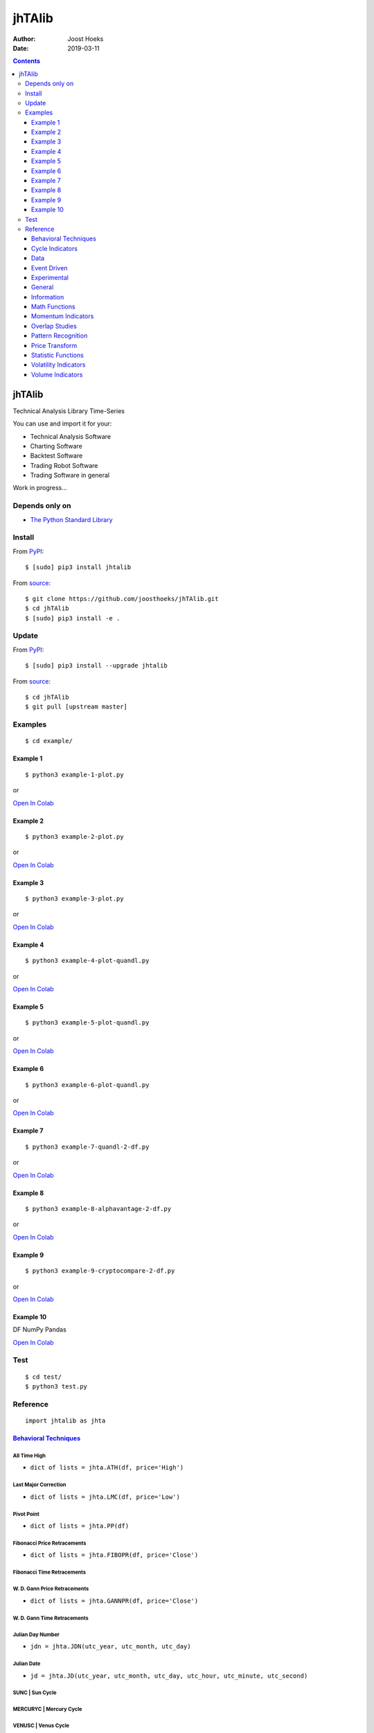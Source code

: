 =======
jhTAlib
=======

:Author: Joost Hoeks
:Date:   2019-03-11

.. contents::
   :depth: 3
..

jhTAlib
=======

Technical Analysis Library Time-Series

You can use and import it for your:

-  Technical Analysis Software

-  Charting Software

-  Backtest Software

-  Trading Robot Software

-  Trading Software in general

Work in progress...

Depends only on
---------------

-  `The Python Standard
   Library <https://docs.python.org/3/library/index.html>`__

Install
-------

From `PyPI <https://pypi.org/project/jhTAlib/>`__:

::

    $ [sudo] pip3 install jhtalib

From `source <https://github.com/joosthoeks/jhTAlib>`__:

::

    $ git clone https://github.com/joosthoeks/jhTAlib.git
    $ cd jhTAlib
    $ [sudo] pip3 install -e .

Update
------

From `PyPI <https://pypi.org/project/jhTAlib/>`__:

::

    $ [sudo] pip3 install --upgrade jhtalib

From `source <https://github.com/joosthoeks/jhTAlib>`__:

::

    $ cd jhTAlib
    $ git pull [upstream master]

Examples
--------

::

    $ cd example/

Example 1
~~~~~~~~~

::

    $ python3 example-1-plot.py

or

`Open In
Colab <https://colab.research.google.com/github/joosthoeks/jhTAlib/blob/master/example/example-1-plot.ipynb>`__

Example 2
~~~~~~~~~

::

    $ python3 example-2-plot.py

or

`Open In
Colab <https://colab.research.google.com/github/joosthoeks/jhTAlib/blob/master/example/example-2-plot.ipynb>`__

Example 3
~~~~~~~~~

::

    $ python3 example-3-plot.py

or

`Open In
Colab <https://colab.research.google.com/github/joosthoeks/jhTAlib/blob/master/example/example-3-plot.ipynb>`__

Example 4
~~~~~~~~~

::

    $ python3 example-4-plot-quandl.py

or

`Open In
Colab <https://colab.research.google.com/github/joosthoeks/jhTAlib/blob/master/example/example-4-plot-quandl.ipynb>`__

Example 5
~~~~~~~~~

::

    $ python3 example-5-plot-quandl.py

or

`Open In
Colab <https://colab.research.google.com/github/joosthoeks/jhTAlib/blob/master/example/example-5-plot-quandl.ipynb>`__

Example 6
~~~~~~~~~

::

    $ python3 example-6-plot-quandl.py

or

`Open In
Colab <https://colab.research.google.com/github/joosthoeks/jhTAlib/blob/master/example/example-6-plot-quandl.ipynb>`__

Example 7
~~~~~~~~~

::

    $ python3 example-7-quandl-2-df.py

or

`Open In
Colab <https://colab.research.google.com/github/joosthoeks/jhTAlib/blob/master/example/example-7-quandl-2-df.ipynb>`__

Example 8
~~~~~~~~~

::

    $ python3 example-8-alphavantage-2-df.py

or

`Open In
Colab <https://colab.research.google.com/github/joosthoeks/jhTAlib/blob/master/example/example-8-alphavantage-2-df.ipynb>`__

Example 9
~~~~~~~~~

::

    $ python3 example-9-cryptocompare-2-df.py

or

`Open In
Colab <https://colab.research.google.com/github/joosthoeks/jhTAlib/blob/master/example/example-9-cryptocompare-2-df.ipynb>`__

Example 10
~~~~~~~~~~

DF NumPy Pandas

`Open In
Colab <https://colab.research.google.com/github/joosthoeks/jhTAlib/blob/master/example/example-10-df-numpy-pandas.ipynb>`__

Test
----

::

    $ cd test/
    $ python3 test.py

Reference
---------

::

    import jhtalib as jhta

`Behavioral Techniques <https://github.com/joosthoeks/jhTAlib/blob/master/jhtalib/behavioral_techniques/behavioral_techniques.py>`__
~~~~~~~~~~~~~~~~~~~~~~~~~~~~~~~~~~~~~~~~~~~~~~~~~~~~~~~~~~~~~~~~~~~~~~~~~~~~~~~~~~~~~~~~~~~~~~~~~~~~~~~~~~~~~~~~~~~~~~~~~~~~~~~~~~~~

All Time High
^^^^^^^^^^^^^

-  ``dict of lists = jhta.ATH(df, price='High')``

Last Major Correction
^^^^^^^^^^^^^^^^^^^^^

-  ``dict of lists = jhta.LMC(df, price='Low')``

Pivot Point
^^^^^^^^^^^

-  ``dict of lists = jhta.PP(df)``

Fibonacci Price Retracements
^^^^^^^^^^^^^^^^^^^^^^^^^^^^

-  ``dict of lists = jhta.FIBOPR(df, price='Close')``

Fibonacci Time Retracements
^^^^^^^^^^^^^^^^^^^^^^^^^^^

W. D. Gann Price Retracements
^^^^^^^^^^^^^^^^^^^^^^^^^^^^^

-  ``dict of lists = jhta.GANNPR(df, price='Close')``

W. D. Gann Time Retracements
^^^^^^^^^^^^^^^^^^^^^^^^^^^^

Julian Day Number
^^^^^^^^^^^^^^^^^

-  ``jdn = jhta.JDN(utc_year, utc_month, utc_day)``

Julian Date
^^^^^^^^^^^

-  ``jd = jhta.JD(utc_year, utc_month, utc_day, utc_hour, utc_minute, utc_second)``

SUNC \| Sun Cycle
^^^^^^^^^^^^^^^^^

MERCURYC \| Mercury Cycle
^^^^^^^^^^^^^^^^^^^^^^^^^

VENUSC \| Venus Cycle
^^^^^^^^^^^^^^^^^^^^^

EARTHC \| Earth Cycle
^^^^^^^^^^^^^^^^^^^^^

MARSC \| Mars Cycle
^^^^^^^^^^^^^^^^^^^

JUPITERC \| Jupiter Cycle
^^^^^^^^^^^^^^^^^^^^^^^^^

SATURNC \| Saturn Cycle
^^^^^^^^^^^^^^^^^^^^^^^

URANUSC \| Uranus Cycle
^^^^^^^^^^^^^^^^^^^^^^^

NEPTUNEC \| Neptune Cycle
^^^^^^^^^^^^^^^^^^^^^^^^^

PLUTOC \| Pluto Cycle
^^^^^^^^^^^^^^^^^^^^^

MOONC \| Moon Cycle
^^^^^^^^^^^^^^^^^^^

`Cycle Indicators <https://github.com/joosthoeks/jhTAlib/blob/master/jhtalib/cycle_indicators/cycle_indicators.py>`__
~~~~~~~~~~~~~~~~~~~~~~~~~~~~~~~~~~~~~~~~~~~~~~~~~~~~~~~~~~~~~~~~~~~~~~~~~~~~~~~~~~~~~~~~~~~~~~~~~~~~~~~~~~~~~~~~~~~~~

HT\_DCPERIOD \| Hilbert Transform - Dominant Cycle Period
^^^^^^^^^^^^^^^^^^^^^^^^^^^^^^^^^^^^^^^^^^^^^^^^^^^^^^^^^

HT\_DCPHASE \| Hilbert Transform - Dominant Cycle Phase
^^^^^^^^^^^^^^^^^^^^^^^^^^^^^^^^^^^^^^^^^^^^^^^^^^^^^^^

HT\_PHASOR \| Hilbert Transform - Phasor Components
^^^^^^^^^^^^^^^^^^^^^^^^^^^^^^^^^^^^^^^^^^^^^^^^^^^

HT\_SINE \| Hilbert Transform - SineWave
^^^^^^^^^^^^^^^^^^^^^^^^^^^^^^^^^^^^^^^^

HT\_TRENDLINE \| Hilbert Transform - Instantaneous Trendline
^^^^^^^^^^^^^^^^^^^^^^^^^^^^^^^^^^^^^^^^^^^^^^^^^^^^^^^^^^^^

HT\_TRENDMODE \| Hilbert Transform - Trend vs Cycle Mode
^^^^^^^^^^^^^^^^^^^^^^^^^^^^^^^^^^^^^^^^^^^^^^^^^^^^^^^^

Trend Score
^^^^^^^^^^^

-  ``list = jhta.TS(df, n, price='Close')``

`Data <https://github.com/joosthoeks/jhTAlib/blob/master/jhtalib/data/data.py>`__
~~~~~~~~~~~~~~~~~~~~~~~~~~~~~~~~~~~~~~~~~~~~~~~~~~~~~~~~~~~~~~~~~~~~~~~~~~~~~~~~~

CSV file 2 DataFeed
^^^^^^^^^^^^^^^^^^^

-  ``dict of tuples = jhta.CSV2DF(csv_file_path)``

CSV file url 2 DataFeed
^^^^^^^^^^^^^^^^^^^^^^^

-  ``dict of tuples = jhta.CSVURL2DF(csv_file_url)``

DataFeed 2 CSV file
^^^^^^^^^^^^^^^^^^^

-  ``csv file = jhta.DF2CSV(df, csv_file_path)``

DataFeed 2 DataFeed Reversed
^^^^^^^^^^^^^^^^^^^^^^^^^^^^

-  ``dict of tuples = jhta.DF2DFREV(df)``

DataFeed 2 DataFeed Window
^^^^^^^^^^^^^^^^^^^^^^^^^^

-  ``dict of tuples = jhta.DF2DFWIN(df, start=0, end=10)``

DataFeed HEAD
^^^^^^^^^^^^^

-  ``dict of tuples = jhta.DF_HEAD(df, n=5)``

DataFeed TAIL
^^^^^^^^^^^^^

-  ``dict of tuples = jhta.DF_TAIL(df, n=5)``

DataFeed 2 Heikin-Ashi DataFeed
^^^^^^^^^^^^^^^^^^^^^^^^^^^^^^^

-  ``dict of tuples = jhta.DF2HEIKIN_ASHI(df)``

`Event Driven <https://github.com/joosthoeks/jhTAlib/blob/master/jhtalib/event_driven/event_driven.py>`__
~~~~~~~~~~~~~~~~~~~~~~~~~~~~~~~~~~~~~~~~~~~~~~~~~~~~~~~~~~~~~~~~~~~~~~~~~~~~~~~~~~~~~~~~~~~~~~~~~~~~~~~~~

Accumulation Swing Index (J. Welles Wilder)
^^^^^^^^^^^^^^^^^^^^^^^^^^^^^^^^^^^^^^^^^^^

-  ``list = jhta.ASI(df, L)``

Swing Index (J. Welles Wilder)
^^^^^^^^^^^^^^^^^^^^^^^^^^^^^^

-  ``list = jhta.SI(df, L)``

`Experimental <https://github.com/joosthoeks/jhTAlib/blob/master/jhtalib/experimental/experimental.py>`__
~~~~~~~~~~~~~~~~~~~~~~~~~~~~~~~~~~~~~~~~~~~~~~~~~~~~~~~~~~~~~~~~~~~~~~~~~~~~~~~~~~~~~~~~~~~~~~~~~~~~~~~~~

Swing Average Price - previous Average Price
^^^^^^^^^^^^^^^^^^^^^^^^^^^^^^^^^^^^^^^^^^^^

-  ``list = jhta.JH_SAVGP(df)``

Swing Average Price - previous Average Price Summation
^^^^^^^^^^^^^^^^^^^^^^^^^^^^^^^^^^^^^^^^^^^^^^^^^^^^^^

-  ``list = jhta.JH_SAVGPS(df)``

Swing Close - Open
^^^^^^^^^^^^^^^^^^

-  ``list = jhta.JH_SCO(df)``

Swing Close - Open Summation
^^^^^^^^^^^^^^^^^^^^^^^^^^^^

-  ``list = jhta.JH_SCOS(df)``

Swing Median Price - previous Median Price
^^^^^^^^^^^^^^^^^^^^^^^^^^^^^^^^^^^^^^^^^^

-  ``list = jhta.JH_SMEDP(df)``

Swing Median Price - previous Median Price Summation
^^^^^^^^^^^^^^^^^^^^^^^^^^^^^^^^^^^^^^^^^^^^^^^^^^^^

-  ``list = jhta.JH_SMEDPS(df)``

Swing Price - previous Price
^^^^^^^^^^^^^^^^^^^^^^^^^^^^

-  ``list = jhta.JH_SPP(df, price='Close')``

Swing Price - previous Price Summation
^^^^^^^^^^^^^^^^^^^^^^^^^^^^^^^^^^^^^^

-  ``list = jhta.JH_SPPS(df, price='Close')``

Swing Typical Price - previous Typical Price
^^^^^^^^^^^^^^^^^^^^^^^^^^^^^^^^^^^^^^^^^^^^

-  ``list = jhta.JH_STYPP(df)``

Swing Typical Price - previous Typical Price Summation
^^^^^^^^^^^^^^^^^^^^^^^^^^^^^^^^^^^^^^^^^^^^^^^^^^^^^^

-  ``list = jhta.JH_STYPPS(df)``

Swing Weighted Close Price - previous Weighted Close Price
^^^^^^^^^^^^^^^^^^^^^^^^^^^^^^^^^^^^^^^^^^^^^^^^^^^^^^^^^^

-  ``list = jhta.JH_SWCLP(df)``

Swing Weighted Close Price - previous Weighted Close Price Summation
^^^^^^^^^^^^^^^^^^^^^^^^^^^^^^^^^^^^^^^^^^^^^^^^^^^^^^^^^^^^^^^^^^^^

-  ``list = jhta.JH_SWCLPS(df)``

`General <https://github.com/joosthoeks/jhTAlib/blob/master/jhtalib/general/general.py>`__
~~~~~~~~~~~~~~~~~~~~~~~~~~~~~~~~~~~~~~~~~~~~~~~~~~~~~~~~~~~~~~~~~~~~~~~~~~~~~~~~~~~~~~~~~~

Normalize
^^^^^^^^^

-  ``list = jhta.NORMALIZE(df, price_max='High', price_min='Low', price='Close')``

Standardize
^^^^^^^^^^^

-  ``list = jhta.STANDARDIZE(df, price='Close')``

Spread
^^^^^^

-  ``list = jhta.SPREAD(df1, df2, price1='Close', price2='Close')``

Comparative Performance
^^^^^^^^^^^^^^^^^^^^^^^

-  ``list = jhta.CP(df1, df2, price1='Close', price2='Close')``

Comparative Relative Strength Index
^^^^^^^^^^^^^^^^^^^^^^^^^^^^^^^^^^^

-  ``list = jhta.CRSI(df1, df2, n, price1='Close', price2='Close')``

Comparative Strength
^^^^^^^^^^^^^^^^^^^^

-  ``list = jhta.CS(df1, df2, price1='Close', price2='Close')``

Hit Rate / Win Rate
^^^^^^^^^^^^^^^^^^^

-  ``float = jhta.HR(hit_trades_int, total_trades_int)``

Profit/Loss Ratio
^^^^^^^^^^^^^^^^^

-  ``float = jhta.PLR(mean_trade_profit_float, mean_trade_loss_float)``

Expected Value
^^^^^^^^^^^^^^

-  ``float = jhta.EV(hitrade_float, mean_trade_profit_float, mean_trade_loss_float)``

Probability of Ruin (Table of Lucas and LeBeau)
^^^^^^^^^^^^^^^^^^^^^^^^^^^^^^^^^^^^^^^^^^^^^^^

-  ``int = jhta.POR(hitrade_float, profit_loss_ratio_float)``

`Information <https://github.com/joosthoeks/jhTAlib/blob/master/jhtalib/information/information.py>`__
~~~~~~~~~~~~~~~~~~~~~~~~~~~~~~~~~~~~~~~~~~~~~~~~~~~~~~~~~~~~~~~~~~~~~~~~~~~~~~~~~~~~~~~~~~~~~~~~~~~~~~

Print df Information
^^^^^^^^^^^^^^^^^^^^

-  ``print = jhta.INFO(df, price='Close')``

Print Trades Information
^^^^^^^^^^^^^^^^^^^^^^^^

-  ``print = jhta.INFO_TRADES(profit_trades_list, loss_trades_list)``

`Math Functions <https://github.com/joosthoeks/jhTAlib/blob/master/jhtalib/math_functions/math_functions.py>`__
~~~~~~~~~~~~~~~~~~~~~~~~~~~~~~~~~~~~~~~~~~~~~~~~~~~~~~~~~~~~~~~~~~~~~~~~~~~~~~~~~~~~~~~~~~~~~~~~~~~~~~~~~~~~~~~

Exponential
^^^^^^^^^^^

-  ``list = jhta.EXP(df, price='Close')``

Logarithm
^^^^^^^^^

-  ``list = jhta.LOG(df, price='Close')``

Base-10 Logarithm
^^^^^^^^^^^^^^^^^

-  ``list = jhta.LOG10(df, price='Close')``

Square Root
^^^^^^^^^^^

-  ``list = jhta.SQRT(df, price='Close')``

Arc Cosine
^^^^^^^^^^

-  ``list = jhta.ACOS(df, price='Close')``

Arc Sine
^^^^^^^^

-  ``list = jhta.ASIN(df, price='Close')``

Arc Tangent
^^^^^^^^^^^

-  ``list = jhta.ATAN(df, price='Close')``

Cosine
^^^^^^

-  ``list = jhta.COS(df, price='Close')``

Sine
^^^^

-  ``list = jhta.SIN(df, price='Close')``

Tangent
^^^^^^^

-  ``list = jhta.TAN(df, price='Close')``

Inverse Hyperbolic Cosine
^^^^^^^^^^^^^^^^^^^^^^^^^

-  ``list = jhta.ACOSH(df, price='Close')``

Inverse Hyperbolic Sine
^^^^^^^^^^^^^^^^^^^^^^^

-  ``list = jhta.ASINH(df, price='Close')``

Inverse Hyperbolic Tangent
^^^^^^^^^^^^^^^^^^^^^^^^^^

-  ``list = jhta.ATANH(df, price='Close')``

Hyperbolic Cosine
^^^^^^^^^^^^^^^^^

-  ``list = jhta.COSH(df, price='Close')``

Hyperbolic Sine
^^^^^^^^^^^^^^^

-  ``list = jhta.SINH(df, price='Close')``

Hyperbolic Tangent
^^^^^^^^^^^^^^^^^^

-  ``list = jhta.TANH(df, price='Close')``

Mathematical constant PI
^^^^^^^^^^^^^^^^^^^^^^^^

-  ``float = jhta.PI()``

Mathematical constant E
^^^^^^^^^^^^^^^^^^^^^^^

-  ``float = jhta.E()``

Mathematical constant TAU
^^^^^^^^^^^^^^^^^^^^^^^^^

-  ``float = jhta.TAU()``

Mathematical constant PHI
^^^^^^^^^^^^^^^^^^^^^^^^^

-  ``float = jhta.PHI()``

Ceiling
^^^^^^^

-  ``list = jhta.CEIL(df, price='Close')``

Floor
^^^^^

-  ``list = jhta.FLOOR(df, price='Close')``

Radians to Degrees
^^^^^^^^^^^^^^^^^^

-  ``list = jhta.DEGREES(df, price='Close')``

Degrees to Radians
^^^^^^^^^^^^^^^^^^

-  ``list = jhta.RADIANS(df, price='Close')``

Addition High + Low
^^^^^^^^^^^^^^^^^^^

-  ``list = jhta.ADD(df)``

Division High / Low
^^^^^^^^^^^^^^^^^^^

-  ``list = jhta.DIV(df)``

Highest value over a specified period
^^^^^^^^^^^^^^^^^^^^^^^^^^^^^^^^^^^^^

-  ``list = jhta.MAX(df, n, price='Close')``

MAXINDEX \| Index of highest value over a specified period
^^^^^^^^^^^^^^^^^^^^^^^^^^^^^^^^^^^^^^^^^^^^^^^^^^^^^^^^^^

Lowest value over a specified period
^^^^^^^^^^^^^^^^^^^^^^^^^^^^^^^^^^^^

-  ``list = jhta.MIN(df, n, price='Close')``

MININDEX \| Index of lowest value over a specified period
^^^^^^^^^^^^^^^^^^^^^^^^^^^^^^^^^^^^^^^^^^^^^^^^^^^^^^^^^

MINMAX \| Lowest and Highest values over a specified period
^^^^^^^^^^^^^^^^^^^^^^^^^^^^^^^^^^^^^^^^^^^^^^^^^^^^^^^^^^^

MINMAXINDEX \| Indexes of lowest and highest values over a specified period
^^^^^^^^^^^^^^^^^^^^^^^^^^^^^^^^^^^^^^^^^^^^^^^^^^^^^^^^^^^^^^^^^^^^^^^^^^^

Multiply High \* Low
^^^^^^^^^^^^^^^^^^^^

-  ``list = jhta.MULT(df)``

Subtraction High - Low
^^^^^^^^^^^^^^^^^^^^^^

-  ``list = jhta.SUB(df)``

Summation
^^^^^^^^^

-  ``list = jhta.SUM(df, n, price='Close')``

`Momentum Indicators <https://github.com/joosthoeks/jhTAlib/blob/master/jhtalib/momentum_indicators/momentum_indicators.py>`__
~~~~~~~~~~~~~~~~~~~~~~~~~~~~~~~~~~~~~~~~~~~~~~~~~~~~~~~~~~~~~~~~~~~~~~~~~~~~~~~~~~~~~~~~~~~~~~~~~~~~~~~~~~~~~~~~~~~~~~~~~~~~~~

ADX \| Average Directional Movement Index
^^^^^^^^^^^^^^^^^^^^^^^^^^^^^^^^^^^^^^^^^

ADXR \| Average Directional Movement Index Rating
^^^^^^^^^^^^^^^^^^^^^^^^^^^^^^^^^^^^^^^^^^^^^^^^^

Absolute Price Oscillator
^^^^^^^^^^^^^^^^^^^^^^^^^

-  ``list = jhta.APO(df, n_fast, n_slow, price='Close')``

AROON \| Aroon
^^^^^^^^^^^^^^

AROONOSC \| Aroon Oscillator
^^^^^^^^^^^^^^^^^^^^^^^^^^^^

BOP \| Balance Of Power
^^^^^^^^^^^^^^^^^^^^^^^

CCI \| Commodity Channel Index
^^^^^^^^^^^^^^^^^^^^^^^^^^^^^^

CMO \| Chande Momentum Oscillator
^^^^^^^^^^^^^^^^^^^^^^^^^^^^^^^^^

DX \| Directional Movement Index
^^^^^^^^^^^^^^^^^^^^^^^^^^^^^^^^

Intraday Momentum Index
^^^^^^^^^^^^^^^^^^^^^^^

-  ``list = jhta.IMI(df)``

MACD \| Moving Average Convergence/Divergence
^^^^^^^^^^^^^^^^^^^^^^^^^^^^^^^^^^^^^^^^^^^^^

MACDEXT \| MACD with controllable MA type
^^^^^^^^^^^^^^^^^^^^^^^^^^^^^^^^^^^^^^^^^

MACDFIX \| Moving Average Convergence/Divergence Fix 12/26
^^^^^^^^^^^^^^^^^^^^^^^^^^^^^^^^^^^^^^^^^^^^^^^^^^^^^^^^^^

MFI \| Money Flow Index
^^^^^^^^^^^^^^^^^^^^^^^

MINUS\_DI \| Minus Directional Indicator
^^^^^^^^^^^^^^^^^^^^^^^^^^^^^^^^^^^^^^^^

MINUS\_DM \| Minus Directional Movement
^^^^^^^^^^^^^^^^^^^^^^^^^^^^^^^^^^^^^^^

Momentum
^^^^^^^^

-  ``list = jhta.MOM(df, n, price='Close')``

PLUS\_DI \| Plus Directional Indicator
^^^^^^^^^^^^^^^^^^^^^^^^^^^^^^^^^^^^^^

PLUS\_DM \| Plus Directional Movement
^^^^^^^^^^^^^^^^^^^^^^^^^^^^^^^^^^^^^

PPO \| Percentage Price Oscillator
^^^^^^^^^^^^^^^^^^^^^^^^^^^^^^^^^^

Rate of Change
^^^^^^^^^^^^^^

-  ``list = jhta.ROC(df, n, price='Close')``

Rate of Change Percentage
^^^^^^^^^^^^^^^^^^^^^^^^^

-  ``list = jhta.ROCP(df, n, price='Close')``

Rate of Change Ratio
^^^^^^^^^^^^^^^^^^^^

-  ``list = jhta.ROCR(df, n, price='Close')``

Rate of Change Ratio 100 scale
^^^^^^^^^^^^^^^^^^^^^^^^^^^^^^

-  ``list = jhta.ROCR100(df, n, price='Close')``

Relative Strength Index
^^^^^^^^^^^^^^^^^^^^^^^

-  ``list = jhta.RSI(df, n, price='Close')``

STOCH \| Stochastic
^^^^^^^^^^^^^^^^^^^

STOCHF \| Stochastic Fast
^^^^^^^^^^^^^^^^^^^^^^^^^

STOCHRSI \| Stochastic Relative Strength Index
^^^^^^^^^^^^^^^^^^^^^^^^^^^^^^^^^^^^^^^^^^^^^^

TRIX \| 1-day Rate-Of-Change (ROC) of a Triple Smooth EMA
^^^^^^^^^^^^^^^^^^^^^^^^^^^^^^^^^^^^^^^^^^^^^^^^^^^^^^^^^

ULTOSC \| Ultimate Oscillator
^^^^^^^^^^^^^^^^^^^^^^^^^^^^^

Williams' %R
^^^^^^^^^^^^

-  ``list = jhta.WILLR(df, n)``

`Overlap Studies <https://github.com/joosthoeks/jhTAlib/blob/master/jhtalib/overlap_studies/overlap_studies.py>`__
~~~~~~~~~~~~~~~~~~~~~~~~~~~~~~~~~~~~~~~~~~~~~~~~~~~~~~~~~~~~~~~~~~~~~~~~~~~~~~~~~~~~~~~~~~~~~~~~~~~~~~~~~~~~~~~~~~

Bollinger Bands
^^^^^^^^^^^^^^^

-  ``dict of lists = jhta.BBANDS(df, n, f=2)``

Bollinger Band Width
^^^^^^^^^^^^^^^^^^^^

-  ``list = jhta.BBANDW(df, n, f=2)``

DEMA \| Double Exponential Moving Average
^^^^^^^^^^^^^^^^^^^^^^^^^^^^^^^^^^^^^^^^^

EMA \| Exponential Moving Average
^^^^^^^^^^^^^^^^^^^^^^^^^^^^^^^^^

Envelope Percent
^^^^^^^^^^^^^^^^

-  ``dict of lists = jhta.ENVP(df, pct=.01, price='Close')``

KAMA \| Kaufman Adaptive Moving Average
^^^^^^^^^^^^^^^^^^^^^^^^^^^^^^^^^^^^^^^

MA \| Moving Average
^^^^^^^^^^^^^^^^^^^^

MAMA \| MESA Adaptive Moving Average
^^^^^^^^^^^^^^^^^^^^^^^^^^^^^^^^^^^^

MAVP \| Moving Average with Variable Period
^^^^^^^^^^^^^^^^^^^^^^^^^^^^^^^^^^^^^^^^^^^

MidPoint over period
^^^^^^^^^^^^^^^^^^^^

-  ``list = jhta.MIDPOINT(df, n, price='Close')``

MidPoint Price over period
^^^^^^^^^^^^^^^^^^^^^^^^^^

-  ``list = jhta.MIDPRICE(df, n)``

Mayer Multiple Ratio
^^^^^^^^^^^^^^^^^^^^

-  ``list = jhta.MMR(df, n=200, price='Close')``

Parabolic SAR
^^^^^^^^^^^^^

-  ``list = jhta.SAR(df, af_step=.02, af_max=.2)``

SAREXT \| Parabolic SAR - Extended
^^^^^^^^^^^^^^^^^^^^^^^^^^^^^^^^^^

Simple Moving Average
^^^^^^^^^^^^^^^^^^^^^

-  ``list = jhta.SMA(df, n, price='Close')``

T3 \| Triple Exponential Moving Average (T3)
^^^^^^^^^^^^^^^^^^^^^^^^^^^^^^^^^^^^^^^^^^^^

TEMA \| Triple Exponential Moving Average
^^^^^^^^^^^^^^^^^^^^^^^^^^^^^^^^^^^^^^^^^

Triangular Moving Average
^^^^^^^^^^^^^^^^^^^^^^^^^

-  ``list = jhta.TRIMA(df, n, price='Close')``

WMA \| Weighted Moving Average
^^^^^^^^^^^^^^^^^^^^^^^^^^^^^^

`Pattern Recognition <https://github.com/joosthoeks/jhTAlib/blob/master/jhtalib/pattern_recognition/pattern_recognition.py>`__
~~~~~~~~~~~~~~~~~~~~~~~~~~~~~~~~~~~~~~~~~~~~~~~~~~~~~~~~~~~~~~~~~~~~~~~~~~~~~~~~~~~~~~~~~~~~~~~~~~~~~~~~~~~~~~~~~~~~~~~~~~~~~~

CDL2CROWS \| Two Crows \|
^^^^^^^^^^^^^^^^^^^^^^^^^

CDL3BLACKCROWS \| Three Black Crows \|
^^^^^^^^^^^^^^^^^^^^^^^^^^^^^^^^^^^^^^

CDL3INSIDE \| Three Inside Up/Down \|
^^^^^^^^^^^^^^^^^^^^^^^^^^^^^^^^^^^^^

CDL3LINESTRIKE \| Three-Line Strike \|
^^^^^^^^^^^^^^^^^^^^^^^^^^^^^^^^^^^^^^

CDL3OUTSIDE \| Three Outside Up/Down \|
^^^^^^^^^^^^^^^^^^^^^^^^^^^^^^^^^^^^^^^

CDL3STARSINSOUTH \| Three Stars In The South \|
^^^^^^^^^^^^^^^^^^^^^^^^^^^^^^^^^^^^^^^^^^^^^^^

CDL3WHITESOLDIERS \| Three Advancing White Soldiers \|
^^^^^^^^^^^^^^^^^^^^^^^^^^^^^^^^^^^^^^^^^^^^^^^^^^^^^^

CDLABANDONEDBABY \| Abandoned Baby \|
^^^^^^^^^^^^^^^^^^^^^^^^^^^^^^^^^^^^^

CDLADVANCEBLOCK \| Advance Block \|
^^^^^^^^^^^^^^^^^^^^^^^^^^^^^^^^^^^

CDLBELTHOLD \| Belt-hold \|
^^^^^^^^^^^^^^^^^^^^^^^^^^^

CDLBREAKAWAY \| Breakaway \|
^^^^^^^^^^^^^^^^^^^^^^^^^^^^

CDLCLOSINGMARUBOZU \| Closing Marubozu \|
^^^^^^^^^^^^^^^^^^^^^^^^^^^^^^^^^^^^^^^^^

CDLCONSEALBABYSWALL \| Concealing Baby Swallow \|
^^^^^^^^^^^^^^^^^^^^^^^^^^^^^^^^^^^^^^^^^^^^^^^^^

CDLCOUNTERATTACK \| Counterattack \|
^^^^^^^^^^^^^^^^^^^^^^^^^^^^^^^^^^^^

CDLDARKCLOUDCOVER \| Dark Cloud Cover \|
^^^^^^^^^^^^^^^^^^^^^^^^^^^^^^^^^^^^^^^^

CDLDOJI \| Doji \|
^^^^^^^^^^^^^^^^^^

CDLDOJISTAR \| Doji Star \|
^^^^^^^^^^^^^^^^^^^^^^^^^^^

CDLDRAGONFLYDOJI \| Dragonfly Doji \|
^^^^^^^^^^^^^^^^^^^^^^^^^^^^^^^^^^^^^

CDLENGULFING \| Engulfing Pattern \|
^^^^^^^^^^^^^^^^^^^^^^^^^^^^^^^^^^^^

CDLEVENINGDOJISTAR \| Evening Doji Star \|
^^^^^^^^^^^^^^^^^^^^^^^^^^^^^^^^^^^^^^^^^^

CDLEVENINGSTAR \| Evening Star \|
^^^^^^^^^^^^^^^^^^^^^^^^^^^^^^^^^

CDLGAPSIDESIDEWHITE \| Up/Down-gap side-by-side white lines \|
^^^^^^^^^^^^^^^^^^^^^^^^^^^^^^^^^^^^^^^^^^^^^^^^^^^^^^^^^^^^^^

CDLGRAVESTONEDOJI \| Gravestone Doji \|
^^^^^^^^^^^^^^^^^^^^^^^^^^^^^^^^^^^^^^^

CDLHAMMER \| Hammer \|
^^^^^^^^^^^^^^^^^^^^^^

CDLHANGINGMAN \| Hanging Man \|
^^^^^^^^^^^^^^^^^^^^^^^^^^^^^^^

CDLHARAMI \| Harami Pattern \|
^^^^^^^^^^^^^^^^^^^^^^^^^^^^^^

CDLHARAMICROSS \| Harami Cross Pattern \|
^^^^^^^^^^^^^^^^^^^^^^^^^^^^^^^^^^^^^^^^^

CDLHIGHWAVE \| High-Wave Candle \|
^^^^^^^^^^^^^^^^^^^^^^^^^^^^^^^^^^

CDLHIKKAKE \| Hikkake Pattern \|
^^^^^^^^^^^^^^^^^^^^^^^^^^^^^^^^

CDLHIKKAKEMOD \| Modified Hikkake Pattern \|
^^^^^^^^^^^^^^^^^^^^^^^^^^^^^^^^^^^^^^^^^^^^

CDLHOMINGPIGEON \| Homing Pigeon \|
^^^^^^^^^^^^^^^^^^^^^^^^^^^^^^^^^^^

CDLIDENTICAL3CROWS \| Identical Three Crows \|
^^^^^^^^^^^^^^^^^^^^^^^^^^^^^^^^^^^^^^^^^^^^^^

CDLINNECK \| In-Neck Pattern \|
^^^^^^^^^^^^^^^^^^^^^^^^^^^^^^^

CDLINVERTEDHAMMER \| Inverted Hammer \|
^^^^^^^^^^^^^^^^^^^^^^^^^^^^^^^^^^^^^^^

CDLKICKING \| Kicking \|
^^^^^^^^^^^^^^^^^^^^^^^^

CDLKICKINGBYLENGTH \| Kicking - bull/bear determined by the longer marubozu \|
^^^^^^^^^^^^^^^^^^^^^^^^^^^^^^^^^^^^^^^^^^^^^^^^^^^^^^^^^^^^^^^^^^^^^^^^^^^^^^

CDLLADDERBOTTOM \| Ladder Bottom \|
^^^^^^^^^^^^^^^^^^^^^^^^^^^^^^^^^^^

CDLLONGLEGGEDDOJI \| Long Legged Doji \|
^^^^^^^^^^^^^^^^^^^^^^^^^^^^^^^^^^^^^^^^

CDLLONGLINE \| Long Line Candle \|
^^^^^^^^^^^^^^^^^^^^^^^^^^^^^^^^^^

CDLMARUBOZU \| Marubozu \|
^^^^^^^^^^^^^^^^^^^^^^^^^^

CDLMATCHINGLOW \| Matching Low \|
^^^^^^^^^^^^^^^^^^^^^^^^^^^^^^^^^

CDLMATHOLD \| Mat Hold \|
^^^^^^^^^^^^^^^^^^^^^^^^^

CDLMORNINGDOJISTAR \| Morning Doji Star \|
^^^^^^^^^^^^^^^^^^^^^^^^^^^^^^^^^^^^^^^^^^

CDLMORNINGSTAR \| Morning Star \|
^^^^^^^^^^^^^^^^^^^^^^^^^^^^^^^^^

CDLONNECK \| On-Neck Pattern \|
^^^^^^^^^^^^^^^^^^^^^^^^^^^^^^^

CDLPIERCING \| Piercing Pattern \|
^^^^^^^^^^^^^^^^^^^^^^^^^^^^^^^^^^

CDLRICKSHAWMAN \| Rickshaw Man \|
^^^^^^^^^^^^^^^^^^^^^^^^^^^^^^^^^

CDLRISEFALL3METHODS \| Rising/Falling Three Methods \|
^^^^^^^^^^^^^^^^^^^^^^^^^^^^^^^^^^^^^^^^^^^^^^^^^^^^^^

CDLSEPARATINGLINES \| Separating Lines \|
^^^^^^^^^^^^^^^^^^^^^^^^^^^^^^^^^^^^^^^^^

CDLSHOOTINGSTAR \| Shooting Star \|
^^^^^^^^^^^^^^^^^^^^^^^^^^^^^^^^^^^

CDLSHORTLINE \| Short Line Candle \|
^^^^^^^^^^^^^^^^^^^^^^^^^^^^^^^^^^^^

CDLSPINNINGTOP \| Spinning Top \|
^^^^^^^^^^^^^^^^^^^^^^^^^^^^^^^^^

CDLSTALLEDPATTERN \| Stalled Pattern \|
^^^^^^^^^^^^^^^^^^^^^^^^^^^^^^^^^^^^^^^

CDLSTICKSANDWICH \| Stick Sandwich \|
^^^^^^^^^^^^^^^^^^^^^^^^^^^^^^^^^^^^^

CDLTAKURI \| Takuri (Dragonfly Doji with very long lower shadow) \|
^^^^^^^^^^^^^^^^^^^^^^^^^^^^^^^^^^^^^^^^^^^^^^^^^^^^^^^^^^^^^^^^^^^

CDLTASUKIGAP \| Tasuki Gap \|
^^^^^^^^^^^^^^^^^^^^^^^^^^^^^

CDLTHRUSTING \| Thrusting Pattern \|
^^^^^^^^^^^^^^^^^^^^^^^^^^^^^^^^^^^^

CDLTRISTAR \| Tristar Pattern \|
^^^^^^^^^^^^^^^^^^^^^^^^^^^^^^^^

CDLUNIQUE3RIVER \| Unique 3 River \|
^^^^^^^^^^^^^^^^^^^^^^^^^^^^^^^^^^^^

CDLUPSIDEGAP2CROWS \| Upside Gap Two Crows \|
^^^^^^^^^^^^^^^^^^^^^^^^^^^^^^^^^^^^^^^^^^^^^

CDLXSIDEGAP3METHODS \| Upside/Downside Gap Three Methods \|
^^^^^^^^^^^^^^^^^^^^^^^^^^^^^^^^^^^^^^^^^^^^^^^^^^^^^^^^^^^

`Price Transform <https://github.com/joosthoeks/jhTAlib/blob/master/jhtalib/price_transform/price_transform.py>`__
~~~~~~~~~~~~~~~~~~~~~~~~~~~~~~~~~~~~~~~~~~~~~~~~~~~~~~~~~~~~~~~~~~~~~~~~~~~~~~~~~~~~~~~~~~~~~~~~~~~~~~~~~~~~~~~~~~

AVGPRICE \| Average Price \| DONE
^^^^^^^^^^^^^^^^^^^^^^^^^^^^^^^^^

-  ``list = jhta.AVGPRICE(df)``

MEDPRICE \| Median Price \| DONE
^^^^^^^^^^^^^^^^^^^^^^^^^^^^^^^^

-  ``list = jhta.MEDPRICE(df)``

TYPPRICE \| Typical Price \| DONE
^^^^^^^^^^^^^^^^^^^^^^^^^^^^^^^^^

-  ``list = jhta.TYPPRICE(df)``

WCLPRICE \| Weighted Close Price \| DONE
^^^^^^^^^^^^^^^^^^^^^^^^^^^^^^^^^^^^^^^^

-  ``list = jhta.WCLPRICE(df)``

`Statistic Functions <https://github.com/joosthoeks/jhTAlib/blob/master/jhtalib/statistic_functions/statistic_functions.py>`__
~~~~~~~~~~~~~~~~~~~~~~~~~~~~~~~~~~~~~~~~~~~~~~~~~~~~~~~~~~~~~~~~~~~~~~~~~~~~~~~~~~~~~~~~~~~~~~~~~~~~~~~~~~~~~~~~~~~~~~~~~~~~~~

MEAN \| Arithmetic mean (average) of data \| DONE
^^^^^^^^^^^^^^^^^^^^^^^^^^^^^^^^^^^^^^^^^^^^^^^^^

-  ``list = jhta.MEAN(df, n, price='Close')``

HARMONIC\_MEAN \| Harmonic mean of data \| DONE
^^^^^^^^^^^^^^^^^^^^^^^^^^^^^^^^^^^^^^^^^^^^^^^

-  ``list = jhta.HARMONIC_MEAN(df, n, price='Close')``

MEDIAN \| Median (middle value) of data \| DONE
^^^^^^^^^^^^^^^^^^^^^^^^^^^^^^^^^^^^^^^^^^^^^^^

-  ``list = jhta.MEDIAN(df, n, price='Close')``

MEDIAN\_LOW \| Low median of data \| DONE
^^^^^^^^^^^^^^^^^^^^^^^^^^^^^^^^^^^^^^^^^

-  ``list = jhta.MEDIAN_LOW(df, n, price='Close')``

MEDIAN\_HIGH \| High median of data \| DONE
^^^^^^^^^^^^^^^^^^^^^^^^^^^^^^^^^^^^^^^^^^^

-  ``list = jhta.MEDIAN_HIGH(df, n, price='Close')``

MEDIAN\_GROUPED \| Median, or 50th percentile, of grouped data \| DONE
^^^^^^^^^^^^^^^^^^^^^^^^^^^^^^^^^^^^^^^^^^^^^^^^^^^^^^^^^^^^^^^^^^^^^^

-  ``list = jhta.MEDIAN_GROUPED(df, n, price='Close', interval=1)``

MODE \| Mode (most common value) of discrete data \| DONE
^^^^^^^^^^^^^^^^^^^^^^^^^^^^^^^^^^^^^^^^^^^^^^^^^^^^^^^^^

-  ``list = jhta.MODE(df, n, price='Close')``

PSTDEV \| Population standard deviation of data \| DONE
^^^^^^^^^^^^^^^^^^^^^^^^^^^^^^^^^^^^^^^^^^^^^^^^^^^^^^^

-  ``list = jhta.PSTDEV(df, n, price='Close', mu=None)``

PVARIANCE \| Population variance of data \| DONE
^^^^^^^^^^^^^^^^^^^^^^^^^^^^^^^^^^^^^^^^^^^^^^^^

-  ``list = jhta.PVARIANCE(df, n, price='Close', mu=None)``

STDEV \| Sample standard deviation of data \| DONE
^^^^^^^^^^^^^^^^^^^^^^^^^^^^^^^^^^^^^^^^^^^^^^^^^^

-  ``list = jhta.STDEV(df, n, price='Close', xbar=None)``

VARIANCE \| Sample variance of data \| DONE
^^^^^^^^^^^^^^^^^^^^^^^^^^^^^^^^^^^^^^^^^^^

-  ``list = jhta.VARIANCE(df, n, price='Close', xbar=None)``

COV \| Covariance \| DONE
^^^^^^^^^^^^^^^^^^^^^^^^^

-  ``float = jhta.COV(list1, list2)``

COVARIANCE \| Covariance \| DONE
^^^^^^^^^^^^^^^^^^^^^^^^^^^^^^^^

-  ``list = jhta.COVARIANCE(df1, df2, n, price1='Close', price2='Close')``

BETA \| Beta \| DONE
^^^^^^^^^^^^^^^^^^^^

-  ``list = jhta.BETA(df1, df2, n, price1='Close', price2='Close')``

LSR \| Least Squares Regression \| DONE
^^^^^^^^^^^^^^^^^^^^^^^^^^^^^^^^^^^^^^^

-  ``list = jhta.LSR(df, price='Close', predictions_int=0)``

SLR \| Simple Linear Regression \| DONE
^^^^^^^^^^^^^^^^^^^^^^^^^^^^^^^^^^^^^^^

-  ``list = jhta.SLR(df, price='Close', predictions_int=0)``

`Volatility Indicators <https://github.com/joosthoeks/jhTAlib/blob/master/jhtalib/volatility_indicators/volatility_indicators.py>`__
~~~~~~~~~~~~~~~~~~~~~~~~~~~~~~~~~~~~~~~~~~~~~~~~~~~~~~~~~~~~~~~~~~~~~~~~~~~~~~~~~~~~~~~~~~~~~~~~~~~~~~~~~~~~~~~~~~~~~~~~~~~~~~~~~~~~

ATR \| Average True Range \| DONE
^^^^^^^^^^^^^^^^^^^^^^^^^^^^^^^^^

-  ``list = jhta.ATR(df, n)``

NATR \| Normalized Average True Range \|
^^^^^^^^^^^^^^^^^^^^^^^^^^^^^^^^^^^^^^^^

TRANGE \| True Range \| DONE
^^^^^^^^^^^^^^^^^^^^^^^^^^^^

-  ``list = jhta.TRANGE(df)``

`Volume Indicators <https://github.com/joosthoeks/jhTAlib/blob/master/jhtalib/volume_indicators/volume_indicators.py>`__
~~~~~~~~~~~~~~~~~~~~~~~~~~~~~~~~~~~~~~~~~~~~~~~~~~~~~~~~~~~~~~~~~~~~~~~~~~~~~~~~~~~~~~~~~~~~~~~~~~~~~~~~~~~~~~~~~~~~~~~~

AD \| Chaikin A/D Line \| DONE
^^^^^^^^^^^^^^^^^^^^^^^^^^^^^^

-  ``list = jhta.AD(df)``

ADOSC \| Chaikin A/D Oscillator \|
^^^^^^^^^^^^^^^^^^^^^^^^^^^^^^^^^^

OBV \| On Balance Volume \| DONE
^^^^^^^^^^^^^^^^^^^^^^^^^^^^^^^^

-  ``list = jhta.OBV(df)``
